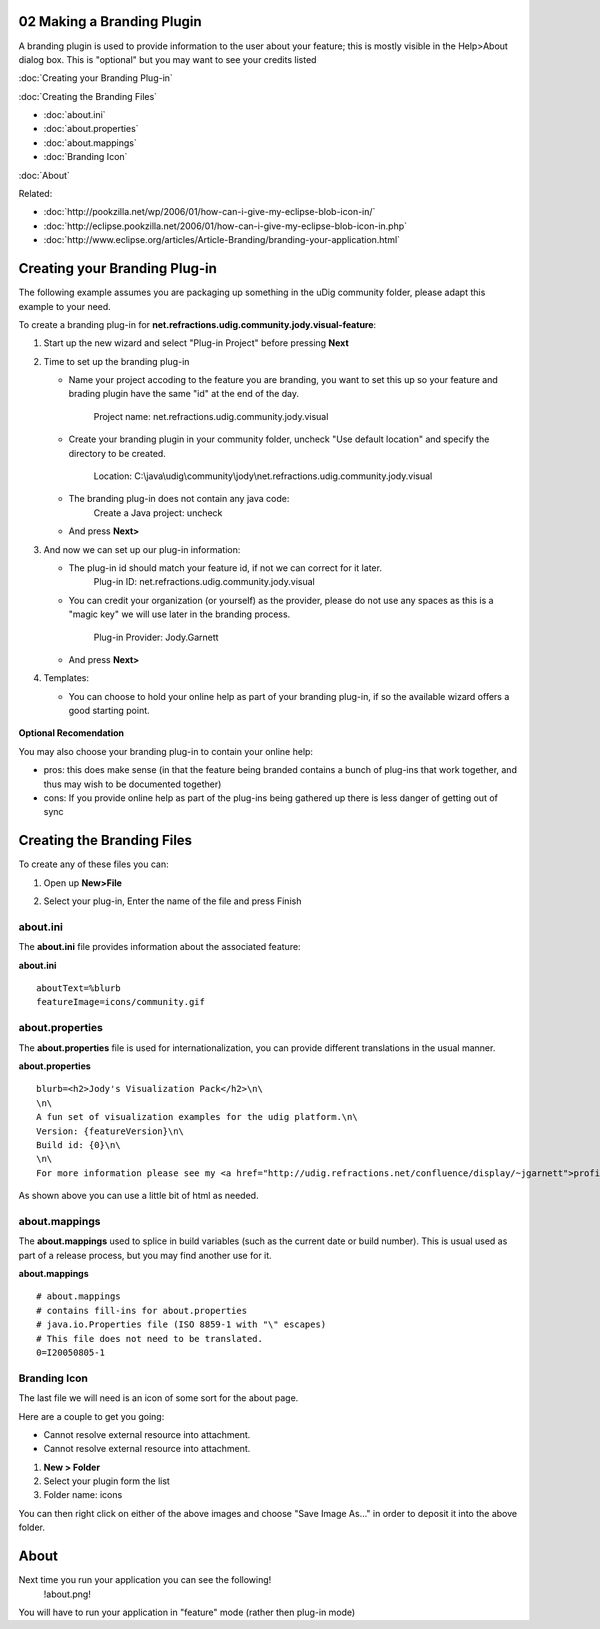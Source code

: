 02 Making a Branding Plugin
===========================

A branding plugin is used to provide information to the user about your feature; this is mostly
visible in the Help>About dialog box. This is "optional" but you may want to see your credits listed
|image0|

:doc:`Creating your Branding Plug-in`


:doc:`Creating the Branding Files`


* :doc:`about.ini`

* :doc:`about.properties`

* :doc:`about.mappings`

* :doc:`Branding Icon`


:doc:`About`


Related:

* :doc:`http://pookzilla.net/wp/2006/01/how-can-i-give-my-eclipse-blob-icon-in/`

* :doc:`http://eclipse.pookzilla.net/2006/01/how-can-i-give-my-eclipse-blob-icon-in.php`

* :doc:`http://www.eclipse.org/articles/Article-Branding/branding-your-application.html`


Creating your Branding Plug-in
==============================

The following example assumes you are packaging up something in the uDig community folder, please
adapt this example to your need.

To create a branding plug-in for **net.refractions.udig.community.jody.visual-feature**:

#. Start up the new wizard and select "Plug-in Project" before pressing **Next**
    |image1|
#. Time to set up the branding plug-in

   -  Name your project accoding to the feature you are branding, you want to set this up so your
      feature and brading plugin have the same "id" at the end of the day.
       Project name: net.refractions.udig.community.jody.visual
   -  Create your branding plugin in your community folder, uncheck "Use default location" and
      specify the directory to be created.
       Location: C:\\java\\udig\\community\\jody\\net.refractions.udig.community.jody.visual
   -  The branding plug-in does not contain any java code:
       Create a Java project: uncheck
       |image2|
   -  And press **Next>**

#. And now we can set up our plug-in information:

   -  The plug-in id should match your feature id, if not we can correct for it later.
       Plug-in ID: net.refractions.udig.community.jody.visual
   -  You can credit your organization (or yourself) as the provider, please do not use any spaces
      as this is a "magic key" we will use later in the branding process.
       Plug-in Provider: Jody.Garnett
       |image3|
   -  And press **Next>**

#. Templates:

   -  You can choose to hold your online help as part of your branding plug-in, if so the available
      wizard offers a good starting point.
       |image4|

.. figure:: images/icons/emoticons/check.gif
   :align: center
   :alt: 

**Optional Recomendation**

You may also choose your branding plug-in to contain your online help:

-  pros: this does make sense (in that the feature being branded contains a bunch of plug-ins that
   work together, and thus may wish to be documented together)
-  cons: If you provide online help as part of the plug-ins being gathered up there is less danger
   of getting out of sync

Creating the Branding Files
===========================

To create any of these files you can:

#. Open up **New>File**
#. Select your plug-in, Enter the name of the file and press Finish
    |image5|

about.ini
---------

The **about.ini** file provides information about the associated feature:

**about.ini**

::

    aboutText=%blurb
    featureImage=icons/community.gif

about.properties
----------------

The **about.properties** file is used for internationalization, you can provide different
translations in the usual manner.

**about.properties**

::

    blurb=<h2>Jody's Visualization Pack</h2>\n\
    \n\
    A fun set of visualization examples for the udig platform.\n\
    Version: {featureVersion}\n\
    Build id: {0}\n\
    \n\
    For more information please see my <a href="http://udig.refractions.net/confluence/display/~jgarnett">profile page</a>.

As shown above you can use a little bit of html as needed.

about.mappings
--------------

The **about.mappings** used to splice in build variables (such as the current date or build number).
This is usual used as part of a release process, but you may find another use for it.

**about.mappings**

::

    # about.mappings
    # contains fill-ins for about.properties
    # java.io.Properties file (ISO 8859-1 with "\" escapes)
    # This file does not need to be translated.
    0=I20050805-1

Branding Icon
-------------

The last file we will need is an icon of some sort for the about page.

Here are a couple to get you going:

-  Cannot resolve external resource into attachment.
-  Cannot resolve external resource into attachment.

#. **New > Folder**
#. Select your plugin form the list
#. Folder name: icons

You can then right click on either of the above images and choose "Save Image As..." in order to
deposit it into the above folder.

About
=====

Next time you run your application you can see the following!
 !about.png!

You will have to run your application in "feature" mode (rather then plug-in mode)

.. |image0| image:: images/icons/emoticons/smile.gif
.. |image1| image:: /images/02_making_a_branding_plugin/new_plugin.jpg
.. |image2| image:: /images/02_making_a_branding_plugin/new_plugin_project.jpg
.. |image3| image:: /images/02_making_a_branding_plugin/new_plugin_content.jpg
.. |image4| image:: /images/02_making_a_branding_plugin/new_plugin_template.jpg
.. |image5| image:: /images/02_making_a_branding_plugin/new_file.jpg
